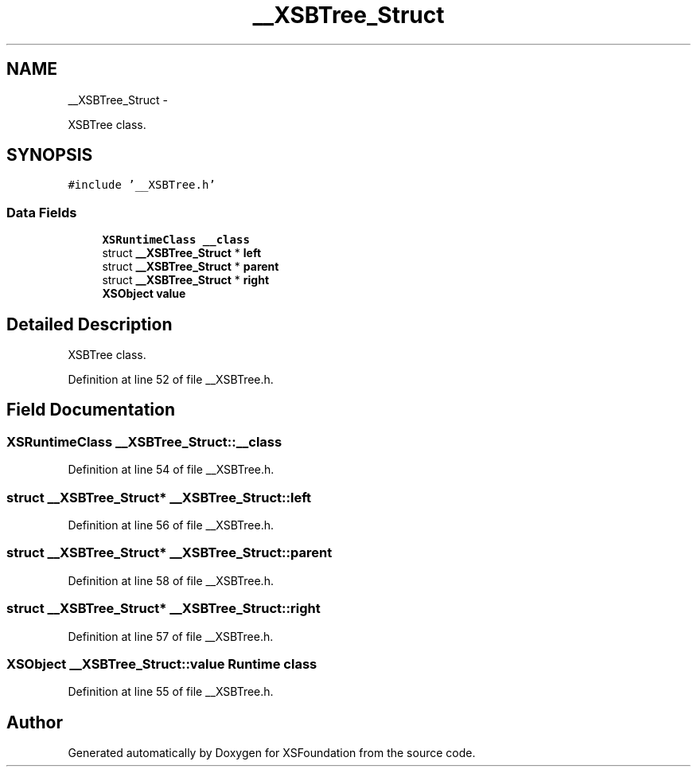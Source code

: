 .TH "__XSBTree_Struct" 3 "Sun Apr 24 2011" "Version 1.2.2-0" "XSFoundation" \" -*- nroff -*-
.ad l
.nh
.SH NAME
__XSBTree_Struct \- 
.PP
XSBTree class.  

.SH SYNOPSIS
.br
.PP
.PP
\fC#include '__XSBTree.h'\fP
.SS "Data Fields"

.in +1c
.ti -1c
.RI "\fBXSRuntimeClass\fP \fB__class\fP"
.br
.ti -1c
.RI "struct \fB__XSBTree_Struct\fP * \fBleft\fP"
.br
.ti -1c
.RI "struct \fB__XSBTree_Struct\fP * \fBparent\fP"
.br
.ti -1c
.RI "struct \fB__XSBTree_Struct\fP * \fBright\fP"
.br
.ti -1c
.RI "\fBXSObject\fP \fBvalue\fP"
.br
.in -1c
.SH "Detailed Description"
.PP 
XSBTree class. 
.PP
Definition at line 52 of file __XSBTree.h.
.SH "Field Documentation"
.PP 
.SS "\fBXSRuntimeClass\fP \fB__XSBTree_Struct::__class\fP"
.PP
Definition at line 54 of file __XSBTree.h.
.SS "struct \fB__XSBTree_Struct\fP* \fB__XSBTree_Struct::left\fP"
.PP
Definition at line 56 of file __XSBTree.h.
.SS "struct \fB__XSBTree_Struct\fP* \fB__XSBTree_Struct::parent\fP"
.PP
Definition at line 58 of file __XSBTree.h.
.SS "struct \fB__XSBTree_Struct\fP* \fB__XSBTree_Struct::right\fP"
.PP
Definition at line 57 of file __XSBTree.h.
.SS "\fBXSObject\fP \fB__XSBTree_Struct::value\fP"Runtime class 
.PP
Definition at line 55 of file __XSBTree.h.

.SH "Author"
.PP 
Generated automatically by Doxygen for XSFoundation from the source code.
